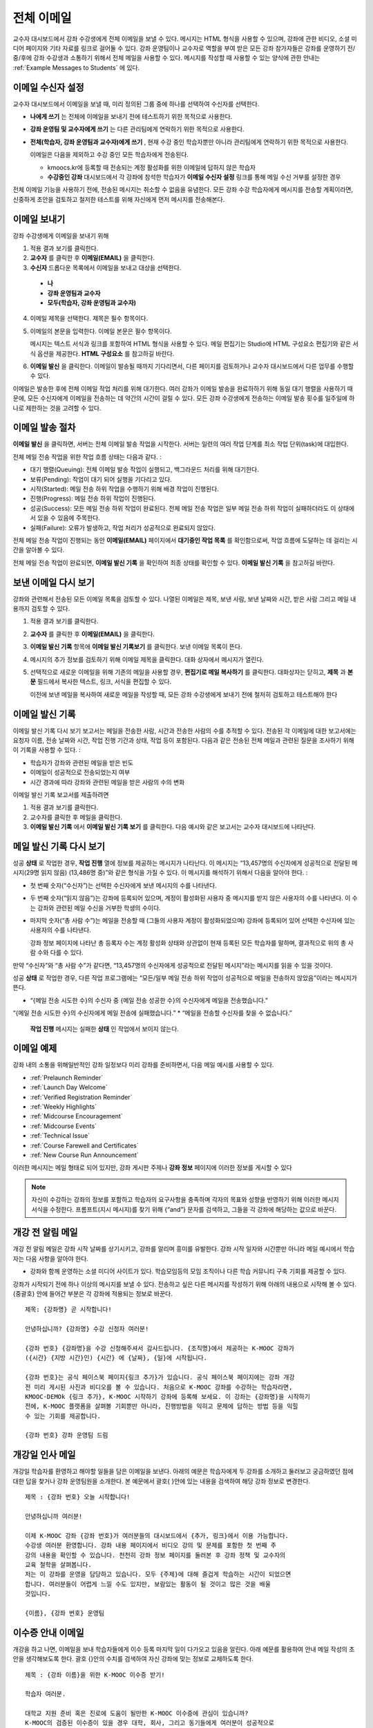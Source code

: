 .. _Bulk Email:

##############################
전체 이메일
##############################

교수자 대시보드에서 강좌 수강생에게 전체 이메일을 보낼 수 있다. 메시지는 HTML 형식을 사용할 수 있으며, 강좌에 관한 비디오, 소셜 미디어 페이지와 기타 자료를 링크로 걸어둘 수 있다. 강좌 운영팀이나 교수자로 역할을 부여 받은 모든 강좌 참가자들은 강좌를 운영하기 전/중/후에 강좌 수강생과 소통하기 위해서 전체 메일을 사용할 수 있다. 메시지를 작성할 때 사용할 수 있는 양식에 관한 안내는 :ref:`Example Messages to Students` 에 있다. 


*************************
이메일 수신자 설정
*************************

교수자 대시보드에서 이메일을 보낼 때, 미리 정의된 그룹 중에 하나를 선택하여 수신자를 선택한다. 

* **나에게 쓰기** 는 전체에 이메일을 보내기 전에 테스트하기 위한 목적으로 사용한다.
* **강좌 운영팀 및 교수자에게 쓰기** 는 다른 관리팀에게 연락하기 위한 목적으로 사용한다.
* **전체(학습자, 강좌 운영팀과 교수자)에게 쓰기** , 현재 수강 중인 학습자뿐만 아니라 관리팀에게 연락하기 위한 목적으로 사용한다.

  이메일은 다음을 제외하고 수강 중인 모든 학습자에게 전송된다. 

  * kmoocs.kr에 등록할 때 전송되는 계정 활성화를 위한 이메일에 답하지 않은 학습자
  * **수강중인 강좌** 대시보드에서 각 강좌에 참석한 학습자가 **이메일 수신자 설정** 링크를 통해 메일 수신 거부를 설정한 경우

전체 이메일 기능을 사용하기 전에, 전송된 메시지는 취소할 수 없음을 유념한다. 모든 강좌 수강 학습자에게 메시지를 전송할 계획이라면, 신중하게 초안을 검토하고 철저한 테스트를 위해 자신에게 먼저 메시지를 전송해본다. 

.. _Send_Bulk_Email:

**************************************************
이메일 보내기
**************************************************

강좌 수강생에게 이메일을 보내기 위해

#. 적용 결과 보기를 클릭한다.

#. **교수자** 를 클릭한 후 **이메일(EMAIL)** 을 클릭한다. 

#. **수신자** 드롭다운 목록에서 이메일을 보내고 대상을 선택한다. 

  * **나**
  * **강좌 운영팀과 교수자**
  * **모두(학습자, 강좌 운영팀과 교수자)**

4. 이메일 제목을 선택한다. 제목은 필수 항목이다.

#. 이메일의 본문을 입력한다. 이메일 본문은 필수 항목이다. 
   
   메시지는 텍스트 서식과 링크를 포함하여 HTML 형식을 사용할 수 있다. 메일 편집기는 Studio에 HTML 구성요소 편집기와 같은 서식 옵션을 제공한다. **HTML 구성요소** 를 참고하길 바란다. 

#. **이메일 발신** 을 클릭한다. 이메일이 발송될 때까지 기다리면서, 다른 페이지를 검토하거나 교수자 대시보드에서 다른 업무를 수행할 수 있다. 


이메일은 발송한 후에 전체 이메일 작업 처리를 위해 대기한다. 여러 강좌가 이메일 발송을 완료하하기 위해 동일 대기 행렬을 사용하기 때문에, 모든 수신자에게 이메일을 전송하는 데 약간의 시간이 걸릴 수 있다. 모든 강좌 수강생에게 전송하는 이메일 발송 횟수를 일주일에 하나로 제한하는 것을 고려할 수 있다. 

.. _Email_queuing:

****************************
이메일 발송 절차
****************************

**이메일 발신** 을 클릭하면, 서버는 전체 이메일 발송 작업을 시작한다. 서버는 일련의 여러 작업 단계를 최소 작업 단위(task)에 대입한다. 
  
.. image:: ../../../shared/building_and_running_chapters/Images/Bulk_email_states.png
       :alt: Flowchart of the possible states of a bulk email task 

전체 메일 전송 작업을 위한 작업 흐름 상태는 다음과 같다. :

* 대기 행렬(Queuing): 전체 이메일 발송 작업이 실행되고, 백그라운드 처리를 위해 대기한다. 
* 보류(Pending): 작업이 대기 되어 실행을 기다리고 있다.
* 시작(Started): 메일 전송 하위 작업을 수행하기 위해 배경 작업이 진행된다.
* 진행(Progress): 메일 전송 하위 작업이 진행된다.
* 성공(Success): 모든 메일 전송 하위 작업이 완료된다. 전체 메일 전송 작업은 일부 메일 전송 하위 작업이 실패하더라도 이 상태에서 있을 수 있음에 주목한다.
* 실패(Failure): 오류가 발생하고, 작업 처리가 성공적으로 완료되지 않았다. 

전체 메일 전송 작업이 진행되는 동안 **이메일(EMAIL)** 페이지에서 **대기중인 작업 목록** 를 확인함으로써, 작업 흐름에 도달하는 데 걸리는 시간을 알아볼 수 있다. 

.. image:: ../../../shared/building_and_running_chapters/Images/Bulk_email_pending.png
       :alt: Information about an email message, including who submitted it 
             and when, in tabular format

전체 메일 전송 작업이 완료되면, **이메일 발신 기록** 을 확인하여 최종 상태를 확인할 수 있다. **이메일 발신 기록** 을 참고하길 바란다. 

.. _Review Sent Messages:

********************************
보낸 이메일 다시 보기
********************************

강좌와 관련해서 전송된 모든 이메일 목록을 검토할 수 있다. 나열된 이메일은 제목, 보낸 사람, 보낸 날짜와 시간, 받은 사람 그리고 메일 내용까지 검토할 수 있다. 

#. 적용 결과 보기를 클릭한다.

#. **교수자** 를 클릭한 후 **이메일(EMAIL)** 을 클릭한다. 

#. **이메일 발신 기록** 항목에 **이메일 발신 기록보기** 를 클릭한다. 보낸 이메일 목록이 뜬다.

   .. image:: ../../../shared/building_and_running_chapters/Images/Bulk_email_list.png
    :alt: A tabular list of sent messages, with columns for subject, sent by,  
          time sent, and number sent

4. 메시지의 추가 정보를 검토하기 위해 이메일 제목을 클릭한다. 대화 상자에서 메시지가 열린다.
 
   .. image:: ../../../shared/building_and_running_chapters/Images/Bulk_email_sent.png
    :alt: A dialog box with the subject, sent by, date and time sent, sent to, 
          and message for an email message, and an option to Copy Email 
          to Editor

5. 선택적으로 새로운 이메일을 위해 기존의 메일을 사용할 경우, **편집기로 메일 복사하기** 를 클릭한다. 대화상자는 닫히고, **제목** 과 **본문** 필드에서 복사한 텍스트, 링크, 서식을 편집할 수 있다. 

   이전에 보낸 메일을 복사하여 새로운 메일을 작성할 때, 모든 강좌 수강생에게 보내기 전에 철저히 검토하고 테스트해야 한다

.. _Email Task History Report:

********************************
이메일 발신 기록
********************************

이메일 발신 기록 다시 보기 보고서는 메일을 전송한 사람, 시간과 전송한 사람의 수를 추적할 수 있다. 전송된 각 이메일에 대한 보고서에는 요청자 이름, 전송 날짜와 시간, 작업 진행 기간과 상태, 작업 등이 포함된다. 다음과 같은 전송된 전체 메일과 관련된 질문을 조사하기 위해 이 기록을 사용할 수 있다. :

* 학습자가 강좌와 관련된 메일을 받은 빈도
* 이메일이 성공적으로 전송되었는지 여부
* 시간 경과에 따라 강좌와 관련된 메일을 받은 사람의 수의 변화

이메일 발신 기록 보고서를 제출하려면

#. 적용 결과 보기를 클릭한다.

#. 교수자를 클릭한 후 메일을 클릭한다. 

#. **이메일 발신 기록** 에서 **이메일 발신 기록 보기** 를 클릭한다. 다음 예시와 같은 보고서는 교수자 대시보드에 나타난다.

.. image:: ../../../shared/building_and_running_chapters/Images/Bulk_email_history.png
       :width: 800
       :alt: A tabular report with a row for each message sent and columns for requester, date and time submitted, duration, state, task status, and task progress.

*******************************
메일 발신 기록 다시 보기
*******************************

성공 **상태** 로 작업한 경우, **작업 진행** 열에 정보를 제공하는 메시지가 나타난다. 이 메시지는 “13,457명의 수신자에게 성공적으로 전달된 메시지(29명 읽지 않음) (13,486명 중)”와 같은 형식을 가질 수 있다. 이 메시지를 해석하기 위해서 다음을 알아야 한다. :

* 첫 번째 숫자(“수신자”)는 선택한 수신자에게 보낸 메시지의 수를 나타낸다. 

* 두 번째 숫자(“읽지 않음”)는 강좌에 등록되어 있으며, 계정이 활성화된 사용자 중 메시지를 받지 않은 사용자의 수를 나타낸다. 이 수는 강좌와 관련된 메일 수신을 거부한 학생의 수이다. 

* 마지막 숫자(“총 사람 수”)는 메일을 전송할 때 (그들의 사용자 계정이 활성화되었으며) 강좌에 등록되어 있어 선택한 수신자에 있는 사용자의 수를 나타낸다. 


  강좌 정보 페이지에 나타난 총 등록자 수는 계정 활성화 상태와 상관없이 현재 등록된 모든 학습자를 말하며, 결과적으로 위의 총 사람 수와 다를 수 있다. 

만약 “수신자”와 “총 사람 수”가 같다면, “13,457명의 수신자에게 성공적으로 전달된 메시지”라는 메시지를 읽을 수 있을 것이다. 

성공 **상태** 로 작업한 경우, 다른 작업 프로그램에는 “모든/일부 메일 전송 하위 작업이 성공적으로 메일을 전송하지 않았음”이라는 메시지가 뜬다.

* “{메일 전송 시도한 수}의 수신자 중 {메일 전송 성공한 수}의 수신자에게 메일을 전송했습니다.”  
“{메일 전송 시도한 수}의 수신자에게 메일 전송에 실패했습니다.”
* “메일을 전송할 수신자를 찾을 수 없습니다.”
  
 **작업 진행** 메시지는 실패한 **상태** 인 작업에서 보이지 않는다. 

.. _Example Messages to Students:

*********************************
이메일 예제
*********************************

강좌 내의 소통을 위해일반적인 강좌 일정보다 미리 강좌를 준비하면서, 다음 메일 예시를 사용할 수 있다. 

* :ref:`Prelaunch Reminder`
* :ref:`Launch Day Welcome`
* :ref:`Verified Registration Reminder`
* :ref:`Weekly Highlights`
* :ref:`Midcourse Encouragement`
* :ref:`Midcourse Events`
* :ref:`Technical Issue`
* :ref:`Course Farewell and Certificates`
* :ref:`New Course Run Announcement`

이러한 메시지는 메일 형태로 되어 있지만, 강좌 게시판 주제나 **강좌 정보** 페이지에 이러한 정보를 게시할 수 있다

.. note :: 자신이 수강하는 강좌의 정보를 포함하고 학습자의 요구사항을 충족하며 각자의 목표와 성향을 반영하기 위해 이러한 메시지 서식을 수정한다. 프롬프트(지시 메시지)를 찾기 위해 {“and”} 문자를 검색하고, 그들을 각 강좌에 해당하는 값으로 바꾼다. 

.. _Prelaunch Reminder: 

********************
개강 전 알림 메일
********************

개강 전 알림 메일은 강좌 시작 날짜를 상기시키고, 강좌를 알리며 흥미를 유발한다. 강좌 시작 일자와 시간뿐만 아니라 메일 예시에서 학습자는 다음 사항을 알아야 한다. 

* 강좌와 함께 운영하는 소셜 미디어 사이트가 있다. 학습모임등의 모임 조직이나 다른 학습 커뮤니티 구축 기회를 제공할 수 있다.

강좌가 시작되기 전에 하나 이상의 메시지를 보낼 수 있다. 전송하고 싶은 다른 메시지를 작성하기 위해 아래의 내용으로 시작해 볼 수 있다. {중괄호} 안에 들어간 부분은 각 강좌에 적용되는 정보로 바꾼다. 

:: 

  제목: {강좌명} 곧 시작합니다!

  안녕하십니까? {강좌명} 수강 신청자 여러분!

  {강좌 번호} {강좌명}을 수강 신청해주셔서 감사드립니다. {조직명}에서 제공하는 K-MOOC 강좌가 
  ({시간} {지방 시간}인) {시간} 에 {날짜}, {일}에 시작됩니다. 

  {강좌 번호}는 공식 페이스북 페이지{링크 추가}가 있습니다. 공식 페이스북 페이지에는 강좌 개강 
  전 미리 게시된 사진과 비디오를 볼 수 있습니다. 처음으로 K-MOOC 강좌를 수강하는 학습자라면, 
  KMOOC-DEMOk {링크 추가}, K-MOOC 시작하기 강좌에 등록해 보세요. 이 강좌는 {강좌명}을 시작하기 
  전에, K-MOOC 플랫폼을 살펴볼 기회뿐만 아니라, 진행방법을 익히고 문제에 답하는 방법 등을 익힐 
  수 있는 기회를 제공합니다. 

  {강좌 번호} 강좌 운영팀 드림

.. _Launch Day Welcome:

********************
개강일 인사 메일
********************

개강일 학습자를 환영하고 해야할 일들을 담은 이메일을 보낸다. 
아래의 예문은 학습자에게 두 강좌를 소개하고 둘러보고 궁금하였던 점에 대한 답을 찾거나 강좌 운영팀원을 소개한다. 본 예문에서 괄호{ }안에 있는 내용을 검색하여 해당 강좌 정보로 변경한다. 

:: 

  제목 : {강좌 번호} 오늘 시작합니다!

  안녕하십니까 여러분!

  이제 K-MOOC 강좌 {강좌 번호}가 여러분들의 대시보드에서 {추가, 링크}에서 이용 가능합니다.
  수강생 여러분 환영합니다. 강좌 내용 페이지에서 비디오 강의 및 문제를 포함한 첫 번째 주 
  강의 내용을 확인할 수 있습니다. 천천히 강좌 정보 페이지를 둘러본 후 강좌 정책 및 교수자의 
  교육 철학을 살펴봅니다. 
  저는 이 강좌를 운영을 담당하고 있습니다. 모두 {주제}에 대해 즐겁게 학습하는 시간이 되었으면
  합니다. 여러분들이 어렵게 느낄 수도 있지만, 보람있는 활동이 될 것이고 많은 것을 배울 
  것입니다.
  
  {이름}, {강좌 번호} 운영팀 

.. _Verified Registration Reminder:

*********************************************
이수증 안내 이메일
*********************************************

개강을 하고 나면, 이메일을 보내 학습자들에게 이수 등록 마지막 일이 다가오고 있음을 알린다. 아래 예문를 활용하여 안내 메일 작성의 초안을 생각해보도록 한다. 괄호 {}안의 수치를 검색하여 자신 강좌에 맞는 정보로 교체하도록 한다. 

::

  제목 : {강좌 이름}을 위한 K-MOOC 이수증 받기!

  학습자 여러분. 

  대학교 지원 준비 혹은 진로에 도움이 될만한 K-MOOC 이수증에 관심이 있습니까? 
  K-MOOC의 검증된 이수증이 있을 경우 대학, 회사, 그리고 동기들에게 여러분이 성공적으로 
  K-MOOC 강좌를 이수하였다는 사실을 증명할 수 있습니다. 

  {날짜}은 {강좌 이름}에서 공식 이수증을 받기 위한 등록 마지막 날입니다. 이수증을 
  받기위한 등록절차는 간단합니다. 여러분의 K-MOOC 대시보드에서 본 강좌로 가서 
  “수강 신청”을 클릭합니다. 
  
  좋은 결과 기대합니다.

  {이름}, {강좌 번호} 강좌 운영팀

.. _Weekly Highlights:

*********************
주별 학습 주요 사항 안내 메일
*********************

일주일에 한번씩 학습자에게 이메일을 보내는 것은 학습을 보다 적극적으로 하도록 하는 좋은 방법이다. 매 주말마다 학습자에게 이메일을 보내어 강좌에서 다루었던 내용을 요약하고 학습자에게 앞으로 제출해야 하는 과제 및 강좌의 전반적인 주요 쟁점을 정리해 준다. 또한, 게시판 토의를 활성화시키기 위하여, 흥미롭거나 중요한 게시물에 대해 강조를 할 수도 있고 해당 주제와 관련된 링크를 제공할 수도 있다.

이메일을 처음 작성할 때 아래 예시를 활용한다. 단, 자신의 강좌에 적절하지 않다고 생각되면 토의가 이루어지는 게시글에 대한 부분은 생략할 수 있다. 괄호 {}안의 내용을 자신 강좌에 맞게 수정한다.

::

  제목 : {강좌 이름} 1주차 주요 내용

  모두 좋은 한 주 보냈습니까? 아래 링크에는 현재 진행중인 흥미로운 게시글입니다.
  {교수}와 함께 이번주 다루었던 강좌 내용에 대한 질문을 다시 정리할 겸 질문과 답변 
  시간을 가지려 합니다. 

  이번주 {시간} {날짜} 에 이번 주 퀴즈가 있습니다. 
  
  다음 주차 강좌 내용은 {시간과 날짜}에 게시될 것입니다. 

  {비디오 링크}

  이번 주 게시판에 언급된 몇가지 중요한 게시글들입니다. 참여하여 함께 대화를 나누어 
  보도록 합시다.

  * 도시 개천 재건이 가능한지?  어떤 재건활동이 이상적인지에 대한 많은 논쟁이 있었습니다.
  어떻게 하면 재건작업 및 결과를 개선시킬수 있을까요? {게시판 링크}

  * 계속해서 도시 개천 재건과 관련된 여러분들의 이야기를 공유해 주시기 바랍니다 – 여러
  모범 예시들이 많습니다. {토의 링크}

  다음주에 뵙겠습니다. 
  
  {이름}, {강좌 번호} 강좌 운영팀


.. _Midcourse Encouragement:

*****************************
참여 독려 메일
*****************************

강좌가 진행 중일 때, 학습자에게 메시지를 보내 학습 공동체를 활성화시킬 수 있고 학습자에게 마감일을 상기시키며 앞으로 진행될 주요 사항에 대해 다룰 수 있다. 

아래 예시는 학습자들이 어떻게 강좌 일정을 따르고 게시판의 토의에 참여할 수 있는지를 나타내고 있다. 강좌가 진행 중일 때 여러번 메시지를 보낼 수도 있다. 메시지를 처음 보낼 경우 아래의 예시를 활용할 수도 있다. 괄호 {}안의 내용을 자신 강좌에 맞게 수정한다. 

:: 

  제목 : {강좌 이름} 안내

  학습자 여러분.

  {강좌 번호}에서 좋은 학습 경험을 하고 있으신가요?. 
  
  문제풀이는 {번호}가 {날짜} {시간}까지 제출 마감일입니다. 강좌 정보 페이지를
  통해서 일정표 {추가 링크}를 확인해서 미리 계획하시기 바랍니다. 

  강좌 게시판의 토의 참여가 매우 활발했습니다. 강좌 정보 페이지를 통해 몇몇 
  학습 집단의 조장을 정하여 활동등을 한 여러분의 적극적인 참여에 감사드립니다.
  계속 여러분의 적극적인 참여와 대화가 이어졌으면 합니다. 

  몇 가지 추가 안내 사항이 있습니다. 
  
  * {숫자}주차 {주제}가 현재 강좌 내용 페이지에서 확인 가능합니다. 


  {이름}과 {강좌 번호} 강좌 운영팀 

.. _Midcourse Events:

*********************
주요 일정 안내 메일
*********************

시험이나 다른 강좌 주요 일정 이전에 메시지를 보내 시험에 대한 정보를 제공하고 규칙에 대해 이야기해 볼 수 있고, 학습자로 하여금 성공적으로 강좌를 이수할 수 있도록 격려할 수 있다. 

* 시험 시간은 얼마나 되고 문제에 대한 해답은 언제 받을 수 있는가

* 시험 시간 동안 오류나 다른 기타 쟁점에 대해 감독관과 어떻게 소통할 수 있는가

* 시험 시간 동안 강좌 게시판 이용 가능 여부 (아래에 제시되는 예시에서는 게시판 이용이 **허용되었다** )

* 학습자 서약 위반은 어떻게 구성이 되는가

* 채점자와 같이 외부인들이 겪을 수 있는 기술적인 한계가 있다면 어떤 것이 있는가

괄호 {}안의 내용을 자신 강좌에 맞게 수정한다. 

:: 

  제목 : {강좌 번호} 시험 안내

  안녕하세요? {강좌 이름} 학습자 여러분들,


  {숫자}주차 학습 내용을 잘 학습 하신것 같습니다. 잘 아시다시피, {강좌 번호} 
  시험이 다음주에 있을 예정입니다. 답안을 제출을 하지 않았을 경우, 이수증을 
  발급받을 수 없습니다. 각 답안은 전체 점수의 {숫자}%만의 비중이 있지만 본 시험은
  {숫자}%의 비중입니다. 시험보기 전에 본 시험에 대한 안내를 읽어보기 바랍니다.

  * 시험은 {날짜} {시간} 에 시작하며 {날짜} {시간} 에 마치게 됩니다. 이에 따라 
  적절히 시간 배분을 하시기 바랍니다. 

  * 마감일이 자신의 국가가 속해 있는 표준 시간대에 몇 시인지 파악합니다. 현재 시간 
  {추가 링크}을 보시기 바랍니다. 연장은 불가합니다.

  * 시험은 시간 적용이 되지 않습니다. 시작하고 멈춘 후 마감시간까지 돌아오시기 바랍니다.

  * 시험 문제에는 하나의 답안만이 유효합니다. 잘못 “확인”을 클릭한 경우 시험은 
  학습자를 위하여 재설정되지 않습니다.

  * 시험은 {숫자}주차부터 {숫자}주차까지 배운 내용을 모두 다룹니다 (비디오 수업, 
  읽기, 문제집). 이 수업내용 중 아직 공부하지 못한 부분들이 있다면 시험 보기 전까지
  검토하시기 바랍니다. 

  * 시험 문제에 대한 답안을 직접 의도적으로 찾지 않는 이상 교재와 인터넷을 활용하여
  시험 주제에 대한 지식을 확인할 수 있습니다. 

  * 강좌 게시판 이용은 시험시간 동안 가능하지만 시험 문제에 대한 답안을 올리는 사람이
  있다면 이용 약관을 위반하는 행위로써 이수증을 받을 수 없고 강좌를 더 이상 듣지 
  못하게 될 수도 있습니다.

  * 시험이 시작되고 난 후 시험과 관련된 문제를 운영팀에게 알리고 싶을 경우, 주제 분류에
  일반 토의 주제와 관련된 게시물을 추가하고 [시험]을 포함시킵니다. 

  * 주기적으로 강좌 정보 페이지를 확인합니다. 강좌 운영팀과 지연, 정정, 및 변경사항과
  관련해 소통할 수 있는 가장 빠른 방법입니다.

  좋은 결과 있기를 바랍니다. 

  {이름}, {강좌 번호} 강좌 운영팀

.. _Technical Issue:

**********************
기술적 문제 관련 이메일
**********************

예상하지 못한 시스템 장애가 발생할 경우, 이메일을 보내서 학습자들에게 해당 문제에 대한 위험을 알리고 해당 장애가 현재 처리 중이거나 해결 중이라는 상황을 알려서 안심시킨다. 이메일에는 장애 발생으로 강좌에 영향을 줄 경우, 관련 정보를 제공할 수 있다. 

강좌가 진행 중일 동안 여러 가지 이유로 기술적인 문제가 발생한다. 그러므로 아래 예시는 현재 겪고 문제가 어떤 것이냐에 따라 다르게 변경하여 적용해야 할 것이다. 주의해야 할 점은 해당 문제에 영향을 받는 학습자들을 안심시키도록 긍정적인 어조, 문제, 해결 방안의 상황, 그리고 다른 여파에 관련된 사항을 차분하고 간결하게 다루어야 한다는 점이다.   

::

  학습자 여러분, 

  {비디오, 과제, 등, 이름}과 관련해 기술적인 문제가 있었습니다.
  {현재 처리 중에 있습니다/ 문제가 해결되었습니다}

  본 문제에 대한 결과로, 본 과제에 대한 {마감일을 연장하였고/점수를 다시 매기게 되었고}
  그로 인해 여러분들 점수에 미치는 영향은 없을 것입니다.

  기다려주셔서 감사드립니다. 계속해서 여러분들의 적극적인 참여가 이루어지는 강좌가
  되었으면합니다. 

  {이름}, {강좌 번호} 강좌 운영팀

.. _Course Farewell and Certificates:

****************************************
종강 안내 및 이수증 안내 메일
****************************************

종강하기 며칠 전쯤, 메시지를 보내 학습자들에게 강좌 설문조사, 이수에 관한 질문의 답변에 대한 안내를 함으로써 강좌 교재를 차후 활용할 수 있도록 해당 정보를 제공하도록 한다. 반드시 괄호 {}안에 있는 내용을 자신 강좌의 것으로 수정한다.

:: 

  제목 : {강좌 이름} 종강 안내

  학습자 여러분에게. 

  {강좌 번호}를 통해 지난 몇 개월 동안 좋은 시간을 가진데 대해 감사드립니다.
  의미 있는 시간을 통해 토의와 함께 여러분들을 알게 됐습니다. 여러분들이 본
  강좌에서 보여준 노력에 깊이 감사드립니다. K-MOOC를 통해 {주제}를 재미있게 
  배울 수 있었기를 희망합니다. 이수증 발급의 여부와 상관없이 여러분들은 여러분들의
  성취에 자부심을 가지셨으면 합니다.

  * 강좌 설문조사를 완료부탁드립니다. 여러분들의 반응을 토대로 후속 강좌를 더욱
  발전시키도록 하겠습니다.

  * 이수증 ({숫자}%에 해당하는 점수 혹은 그 이상)을 받을 자격이 될 경우 K-MOOC 
  대시보드는 곧 여러분들이 이수증을 발급받을 수 있는 링크를 제공할 것입니다. 
  통상 며칠이내에 링크를 보실 수 있고 K-MOOC가 모든 강좌 이수증을 발급하는데 최대
  2주까지 걸릴 수 있습니다

  * 등록된 학습자로서 여러분은 강좌가 끝난 후에도 강의비디오에 접속할 수 있습니다. 
  문제집과 시험들은 별도로 보관이 됨에 따라 강좌에서 삭제됩니다. 

  * {강좌 번호} 토의는 {날짜} {시간} 에 종료됩니다. 이 시간 이후 토의에 참여할 수 
  없지만 강좌가 진행 중일 동안 이루어졌던 토의내용 및 대화내용은 계속해서 열람 가능합니다.

  여러분들이 동료, 친구들, 그리고 가족들과 {강좌 번호}에서 배운 내용을 공유하기 바랍니다.

  {이름}, {강좌 번호} 강좌 운영팀

.. _New Course Run Announcement:

*****************************
신규 강좌 개설 안내 메일
*****************************

신규 강좌를 개설 할 때, 기존 운영 (혹은 여러 운영) 상태의 전체 이메일 활용하기를 선택하여 현재 수강중인 기존 학습자들에게 정보를 전달할 수 있다. 기존 운영상태에서 신규 강좌에 대해 학습자들에게 알리는 것은 토의의 질과 다양성 혹은 전세계적 관심사 및 기존 등록자수로 증명이 된 주제의 적절성과 같은 강좌의 주요 측면에 대해 강조할 수 있는 기회를 부여한다. 또한 신규 강좌를 통해 추가된 새로운 특징들이나 내용에 대해서 공개할 수도 있다. 강좌가 얼마나 가치 있는지에 대해 강조함으로써 학습자들이 자신의 경험에 대해 다시 생각해보고 이에 대해 공유하며 흥미를 가지고 재등록을 할 수 있게 유도할 수 있는 것이다. 

본 메시지 예시는 강좌를 이수하지 않은 학습자들 혹은 입증된 이수증 확인 및 기회를 가지지 못했던 학습자들에게 이를 위한 기회를 제공한다. 특히 학습자들로 하여금 동료 학습자들과 친구들을 통해 해당 강좌를 공유할 수 있도록 해준다. 
본 예시를 통해 메시지를 작성할 때는 괄호 {}안의 내용을 자신 강좌에 맞게 수정한다.  


::

  제목 : {강좌 번호}의 새로운 강좌에 대한 공지

  안녕하세요 {강좌 번호} 수강생 여러분

  {강좌 번호} {강좌 이름}의 다음 강좌 개강은 {날짜}에 시작됩니다! 기존에 운영되었던
  {강좌 번호}을 성공적으로 마친 학습자 여러분들과  소식을 공유할 수 있어서 기쁘게
  생각합니다.

  {지난 실행에서의 성공적인 스토리}

  {이후 강좌 실행에 대한 새로운 내용 및 특징}

  여러분들은 동료들과 {강좌 번호}의 학습 경험을 공유하거나, 성공적인 강좌 학습 완료로
  받은 이수증에 대해 이야기하거나, 이전에 완료하지 못한 강좌 내용에 대해 학습해볼 수 
  있습니다. {강좌 번호}가 {시간대}에 개강하면, 학습 공동체의 참여자로 언제든지 
  환영하겠습니다. 

  더 많은 정보와 등록에 대해서는 {강좌 이름} 페이지 {추가 링크}를 방문해주시기 
  바랍니다. 새로운 강좌에서 여러분을 다시 만나길  바랍니다. 

  {강좌 번호} 강좌 운영팀  
